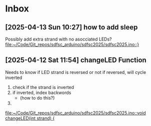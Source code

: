 * Inbox
** [2025-04-13 Sun 10:27] how to add sleep

Possibly add extra strand with no asocciated LEDs?
[[file:~/Code/Git_repos/sdfsc_arduino/sdfsc2025/sdfsc2025.ino::}]]
** [2025-04-12 Sat 11:54] changeLED Function
Needs to know if LED strand is reversed or not
if reversed, will cycle inverted
1. check if the strand is inverted
2. if inverted, index backwords
   - (how to do this?)
3.

[[file:~/Code/Git_repos/sdfsc_arduino/sdfsc2025/sdfsc2025.ino::void changeLED(int strand) {]]
